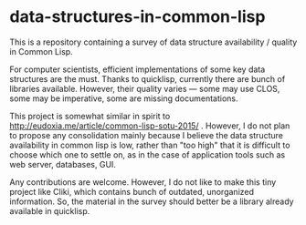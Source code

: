 * data-structures-in-common-lisp

This is a repository containing a survey of data structure availability / quality in Common Lisp.

For computer scientists, efficient implementations of some key data structures are the must.
Thanks to quicklisp, currently there are bunch of libraries available.
However, their quality varies --- some may use CLOS, some may be imperative, some are missing documentations.

This project is somewhat similar in spirit to
http://eudoxia.me/article/common-lisp-sotu-2015/ . However, I do not plan
to propose any consolidation mainly because I believe the data structure
availability in common lisp is low, rather than "too high" that it is
difficult to choose which one to settle on, as in the case of application
tools such as web server, databases, GUI.

# Now, before proceeding, I do emphasize that I am not a Data Structure Ninja or sort of.

Any contributions are welcome. However, I do not like to make this tiny project like
Cliki, which contains bunch of outdated, unorganized information.
So, the material in the survey should better be a library already available in quicklisp.

